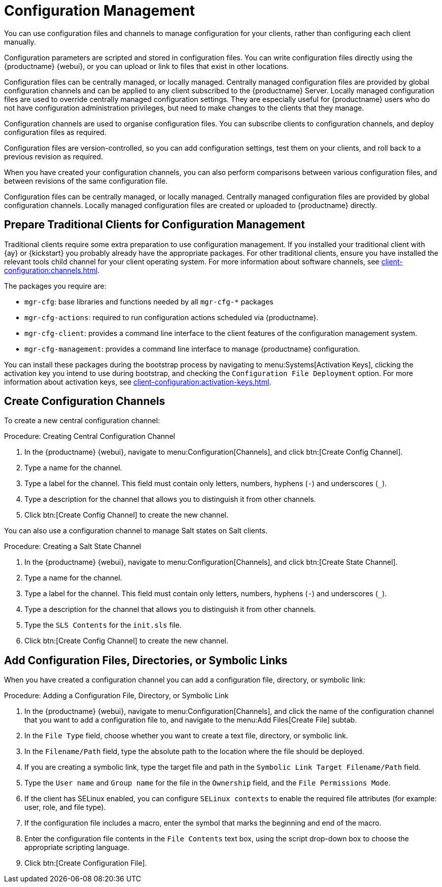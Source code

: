 [[configuration-management]]
= Configuration Management

You can use configuration files and channels to manage configuration for your clients, rather than configuring each client manually.

Configuration parameters are scripted and stored in configuration files.
You can write configuration files directly using the {productname} {webui}, or you can upload or link to files that exist in other locations.

Configuration files can be centrally managed, or locally managed.
Centrally managed configuration files are provided by global configuration channels and can be applied to any client subscribed to the {productname} Server.
Locally managed configuration files are used to override centrally managed configuration settings.
They are especially useful for {productname} users who do not have configuration administration privileges, but need to make changes to the clients that they manage.

Configuration channels are used to organise configuration files.
You can subscribe clients to configuration channels, and deploy configuration files as required.

Configuration files are version-controlled, so you can add configuration settings, test them on your clients, and roll back to a previous revision as required.

When you have created your configuration channels, you can also perform comparisons between various configuration files, and between revisions of the same configuration file.

Configuration files can be centrally managed, or locally managed.
Centrally managed configuration files are provided by global configuration channels.
Locally managed configuration files are created or uploaded to {productname} directly.


// Edited these for style, not tested. --LKB 2020-07-31
== Prepare Traditional Clients for Configuration Management

Traditional clients require some extra preparation to use configuration management.
If you installed your traditional client with {ay} or {kickstart} you probably already have the appropriate packages.
For other traditional clients, ensure you have installed the relevant tools child channel for your client operating system.
For more information about software channels, see xref:client-configuration:channels.adoc[].

The packages you require are:

* [path]``mgr-cfg``: base libraries and functions needed by all [path]``mgr-cfg-*`` packages
* [path]``mgr-cfg-actions``: required to run configuration actions scheduled via {productname}.
* [path]``mgr-cfg-client``: provides a command line interface to the client features of the configuration management system.
* [path]``mgr-cfg-management``: provides a command line interface to manage {productname} configuration.

You can install these packages during the bootstrap process by navigating to menu:Systems[Activation Keys], clicking the activation key you intend to use during bootstrap, and checking the [guimenu]``Configuration File Deployment`` option.
For more information about activation keys, see
xref:client-configuration:activation-keys.adoc[].



== Create Configuration Channels

To create a new central configuration channel:

.Procedure: Creating Central Configuration Channel
. In the {productname} {webui}, navigate to menu:Configuration[Channels], and click btn:[Create Config Channel].
. Type a name for the channel.
. Type a label for the channel.
This field must contain only letters, numbers, hyphens (``-``) and underscores (``_``).
. Type a description for the channel that allows you to distinguish it from other channels.
. Click btn:[Create Config Channel] to create the new channel.


You can also use a configuration channel to manage Salt states on Salt clients.



.Procedure: Creating a Salt State Channel
. In the {productname} {webui}, navigate to menu:Configuration[Channels], and click btn:[Create State Channel].
. Type a name for the channel.
. Type a label for the channel.
This field must contain only letters, numbers, hyphens (``-``) and underscores (``_``).
. Type a description for the channel that allows you to distinguish it from other channels.
. Type the [guimenu]``SLS Contents`` for the [path]``init.sls`` file.
. Click btn:[Create Config Channel] to create the new channel.



== Add Configuration Files, Directories, or Symbolic Links

When you have created a configuration channel you can add a configuration file, directory, or symbolic link:



.Procedure: Adding a Configuration File, Directory, or Symbolic Link
. In the {productname} {webui}, navigate to menu:Configuration[Channels], and click the name of the configuration channel that you want to add a configuration file to, and navigate to the menu:Add Files[Create File] subtab.
. In the [guimenu]``File Type`` field, choose whether you want to create a text file, directory, or symbolic link.
. In the [path]``Filename/Path`` field, type the absolute path to the location where the file should be deployed.
. If you are creating a symbolic link, type the target file and path in the [guimenu]``Symbolic Link Target Filename/Path`` field.
. Type the [guimenu]``User name`` and [guimenu]``Group name`` for the file in the [guimenu]``Ownership`` field, and the [guimenu]``File Permissions Mode``.
. If the client has SELinux enabled, you can configure [guimenu]``SELinux contexts`` to enable the required file attributes (for example: user, role, and file type).
. If the configuration file includes a macro, enter the symbol that marks the beginning and end of the macro.
. Enter the configuration file contents in the [guimenu]``File Contents`` text box, using the script drop-down box to choose the appropriate scripting language.
. Click btn:[Create Configuration File].
